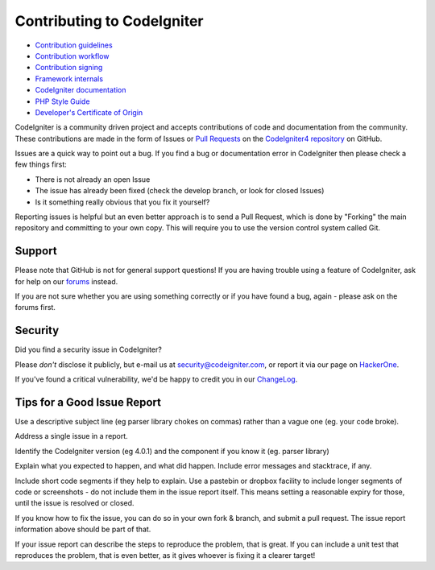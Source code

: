###########################
Contributing to CodeIgniter
###########################

- `Contribution guidelines <./guidelines.rst>`_
- `Contribution workflow <./workflow.rst>`_
- `Contribution signing <./signing.rst>`_
- `Framework internals <./internals.rst>`_
- `CodeIgniter documentation <./documentation.rst>`_
- `PHP Style Guide <./styleguide.rst>`_
- `Developer's Certificate of Origin <../DCO.txt>`_

CodeIgniter is a community driven project and accepts contributions of code
and documentation from the community. These contributions are made in the form
of Issues or `Pull Requests <https://help.github.com/articles/using-pull-requests/>`_
on the `CodeIgniter4 repository <https://github.com/codeigniter4/CodeIgniter4>`_ on GitHub.

Issues are a quick way to point out a bug. If you find a bug or documentation
error in CodeIgniter then please check a few things first:

- There is not already an open Issue
- The issue has already been fixed (check the develop branch, or look for
  closed Issues)
- Is it something really obvious that you fix it yourself?

Reporting issues is helpful but an even better approach is to send a Pull
Request, which is done by "Forking" the main repository and committing to your
own copy. This will require you to use the version control system called Git.

*******
Support
*******

Please note that GitHub is not for general support questions! If you are
having trouble using a feature of CodeIgniter, ask for help on our
`forums <http://forum.codeigniter.com/>`_ instead.

If you are not sure whether you are using something correctly or if you
have found a bug, again - please ask on the forums first.

********
Security
********

Did you find a security issue in CodeIgniter?

Please *don't* disclose it publicly, but e-mail us at security@codeigniter.com,
or report it via our page on `HackerOne <https://hackerone.com/codeigniter>`_.

If you've found a critical vulnerability, we'd be happy to credit you in our
`ChangeLog <https://codeigniter4.github.io/CodeIgniter4/changelog.html>`_.

****************************
Tips for a Good Issue Report
****************************

Use a descriptive subject line (eg parser library chokes on commas) rather than a vague one (eg. your code broke).

Address a single issue in a report.

Identify the CodeIgniter version (eg 4.0.1) and the component if you know it (eg. parser library)

Explain what you expected to happen, and what did happen.
Include error messages and stacktrace, if any.

Include short code segments if they help to explain.
Use a pastebin or dropbox facility to include longer segments of code or screenshots - do not include them in the issue report itself.
This means setting a reasonable expiry for those, until the issue is resolved or closed.

If you know how to fix the issue, you can do so in your own fork & branch, and submit a pull request.
The issue report information above should be part of that.

If your issue report can describe the steps to reproduce the problem, that is great.
If you can include a unit test that reproduces the problem, that is even better, as it gives whoever is fixing
it a clearer target!

